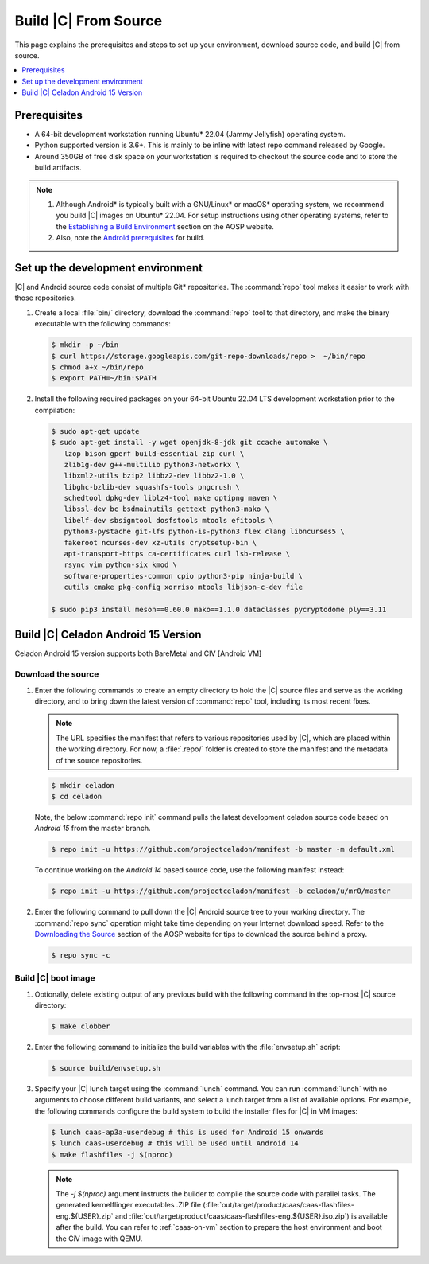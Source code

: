 .. _build-from-source:

Build |C| From Source
#####################

This page explains the prerequisites and steps to set up your environment,
download source code, and build |C| from source.

.. contents::
   :local:
   :depth: 1

Prerequisites
*************

* A 64-bit development workstation running Ubuntu\* 22.04 (Jammy Jellyfish)
  operating system.

* Python supported version is 3.6+. This is mainly to be inline with latest repo command released by Google.

* Around 350GB of free disk space on your workstation is required to
  checkout the source code and to store the build artifacts.

.. note::
   #. Although Android\* is typically built with a GNU/Linux\* or macOS\*
      operating system, we recommend you build |C| images on Ubuntu\* 22.04.
      For setup instructions using other operating systems, refer to the
      `Establishing a Build Environment <https://source.android.com/setup/build/initializing>`_ section on the AOSP website.
   #. Also, note the `Android prerequisites <https://source.android.com/setup/build/requirements>`_ for build.

Set up the development environment
**********************************

|C| and Android source code consist of multiple Git\* repositories. The
:command:`repo` tool makes it easier to work with those repositories.

#. Create a local :file:`bin/` directory, download the :command:`repo` tool
   to that directory, and make the binary executable with the following commands:

   .. code-block:: bash

       $ mkdir -p ~/bin
       $ curl https://storage.googleapis.com/git-repo-downloads/repo >  ~/bin/repo
       $ chmod a+x ~/bin/repo
       $ export PATH=~/bin:$PATH

#. Install the following required packages on your 64-bit Ubuntu 22.04 LTS
   development workstation prior to the compilation:

   .. code-block:: bash

      $ sudo apt-get update
      $ sudo apt-get install -y wget openjdk-8-jdk git ccache automake \
         lzop bison gperf build-essential zip curl \
         zlib1g-dev g++-multilib python3-networkx \
         libxml2-utils bzip2 libbz2-dev libbz2-1.0 \
         libghc-bzlib-dev squashfs-tools pngcrush \
         schedtool dpkg-dev liblz4-tool make optipng maven \
         libssl-dev bc bsdmainutils gettext python3-mako \
         libelf-dev sbsigntool dosfstools mtools efitools \
         python3-pystache git-lfs python-is-python3 flex clang libncurses5 \
         fakeroot ncurses-dev xz-utils cryptsetup-bin \
         apt-transport-https ca-certificates curl lsb-release \
         rsync vim python-six kmod \
         software-properties-common cpio python3-pip ninja-build \
         cutils cmake pkg-config xorriso mtools libjson-c-dev file

      $ sudo pip3 install meson==0.60.0 mako==1.1.0 dataclasses pycryptodome ply==3.11

Build |C| Celadon Android 15 Version
************************************
Celadon Android 15 version supports both BareMetal and CIV [Android VM]

Download the source
===================

#. Enter the following commands to create an empty directory to hold the
   |C| source files and serve as the working directory, and to bring down the
   latest version of :command:`repo` tool, including its most recent fixes.

   .. note::
      The URL specifies the manifest that refers to various repositories
      used by |C|, which are placed within the working directory. For now, a
      :file:`.repo/` folder is created to store the manifest and the metadata of
      the source repositories.

   .. code-block:: bash

       $ mkdir celadon
       $ cd celadon

   Note, the below :command:`repo init` command pulls the latest development
   celadon source code based on *Android 15* from the master branch.

   .. code-block:: bash

       $ repo init -u https://github.com/projectceladon/manifest -b master -m default.xml

   To continue working on the *Android 14* based source code,
   use the following manifest instead:

   .. code-block:: bash

       $ repo init -u https://github.com/projectceladon/manifest -b celadon/u/mr0/master

#. Enter the following command to pull down the |C| Android source tree to
   your working directory. The :command:`repo sync` operation might take time
   depending on your Internet download speed. Refer to the
   `Downloading the Source <https://source.android.com/setup/build/downloading>`_
   section of the AOSP website for tips to download the source behind a
   proxy.

   .. code-block:: bash

       $ repo sync -c

.. _build-os-image:


Build |C| boot image
=====================

#. Optionally, delete existing output of any previous build with the
   following command in the top-most |C| source directory:

   .. code-block:: bash

       $ make clobber

#. Enter the following command to initialize the build variables with the
   :file:`envsetup.sh` script:

   .. code-block:: bash

       $ source build/envsetup.sh

#. Specify your |C| lunch target using the :command:`lunch` command. You can
   run :command:`lunch` with no arguments to choose different build
   variants, and select a lunch target from a list of available options.
   For example, the following commands configure the build system to
   build the installer files for |C| in VM images:

   .. code-block:: bash
        
       $ lunch caas-ap3a-userdebug # this is used for Android 15 onwards
       $ lunch caas-userdebug # this will be used until Android 14
       $ make flashfiles -j $(nproc)

   .. note::
         The *-j $(nproc)* argument instructs the builder to compile the source
         code with parallel tasks. The generated kernelflinger executables
         .ZIP file
         (:file:`out/target/product/caas/caas-flashfiles-eng.${USER}.zip`
         and :file:`out/target/product/caas/caas-flashfiles-eng.${USER}.iso.zip`)
         is available after the build. You can refer to :ref:`caas-on-vm`
         section to prepare the host environment and boot the CiV image with QEMU.


.. _ Intel® Advanced Vector Extensions (Intel® AVX):    https://en.wikipedia.org/wiki/Advanced_Vector_Extensions#Advanced_Vector_Extensions
.. _Intel® Advanced Vector Extensions 2 (Intel® AVX2):   https://en.wikipedia.org/wiki/Advanced_Vector_Extensions#Advanced_Vector_Extensions_2
.. _Comet Lake: https://en.wikipedia.org/wiki/Comet_Lake
